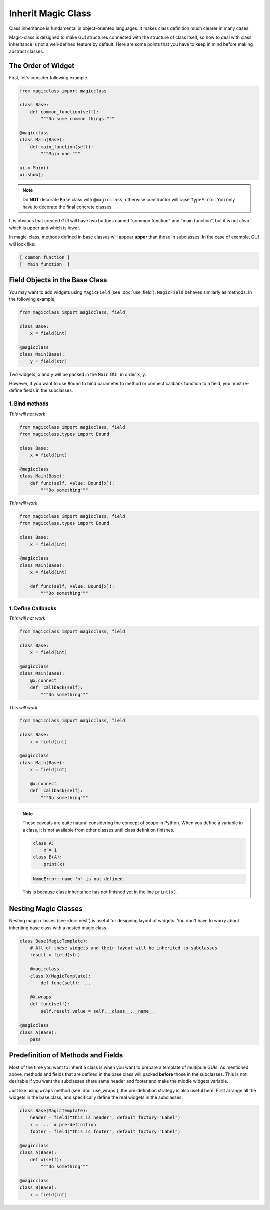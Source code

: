 ===================
Inherit Magic Class
===================

Class inheritance is fundamental in object-oriented languages. It makes class
definition much clearer in many cases.

Magic-class is designed to make GUI structures connected with the structure of
class itself, so how to deal with class inheritance is not a well-defined feature
by default. Here are some points that you have to keep in mind before making
abstract classes.

The Order of Widget
===================

First, let's consider following example.

.. code-block:: python

    from magicclass import magicclass

    class Base:
        def common_function(self):
            """Do some common things."""

    @magicclass
    class Main(Base):
        def main_function(self):
            """Main one."""

    ui = Main()
    ui.show()

.. note::

    Do **NOT** decorate ``Base`` class with ``@magicclass``, otherwise constructor will
    raise ``TypeError``. You only have to decorate the final concrete classes.

It is obvious that created GUI will have two buttons named "common function" and "main
function", but it is not clear which is upper and which is lower.

In magic-class, methods defined in base classes will appear **upper** than those in
subclasses. In the case of example, GUI will look like:

.. code-block::

    [ common function ]
    [  main function  ]


Field Objects in the Base Class
===============================

You may want to add widgets using ``MagicField`` (see :doc:`use_field`). ``MagicField``
behaves similarly as methods. In the following example,

.. code-block:: python

    from magicclass import magicclass, field

    class Base:
        x = field(int)

    @magicclass
    class Main(Base):
        y = field(str)

Two widgets, ``x`` and ``y`` will be packed in the ``Main`` GUI, in order ``x``, ``y``.

However, if you want to use ``Bound`` to bind parameter to method or connect callback
function to a field, you must re-define fields in the subclasses.

1. Bind methods
---------------

.. container:: twocol

    .. container:: leftside

        *This will not work*

        .. code-block:: python

            from magicclass import magicclass, field
            from magicclass.types import Bound

            class Base:
                x = field(int)

            @magicclass
            class Main(Base):
                def func(self, value: Bound[x]):
                    """Do something"""

    .. container:: rightside

        *This will work*

        .. code-block:: python

            from magicclass import magicclass, field
            from magicclass.types import Bound

            class Base:
                x = field(int)

            @magicclass
            class Main(Base):
                x = field(int)

                def func(self, value: Bound[x]):
                    """Do something"""

1. Define Callbacks
-------------------

.. container:: twocol

    .. container:: leftside

        *This will not work*

        .. code-block:: python

            from magicclass import magicclass, field

            class Base:
                x = field(int)

            @magicclass
            class Main(Base):
                @x.connect
                def _callback(self):
                    """Do something"""

    .. container:: rightside

        *This will work*

        .. code-block:: python

            from magicclass import magicclass, field

            class Base:
                x = field(int)

            @magicclass
            class Main(Base):
                x = field(int)

                @x.connect
                def _callback(self):
                    """Do something"""

.. note::

    These caveats are quite natural considering the concept of scope in Python.
    When you define a variable in a class, it is not available from other classes
    until class definition finishes.

    .. code-block:: python

        class A:
            x = 1
        class B(A):
            print(x)

    .. code-block::

        NameError: name 'x' is not defined

    This is because class inheritance has not finished yet in the line ``print(x)``.

Nesting Magic Classes
=====================

Nesting magic classes (see :doc:`nest`) is useful for designing layout of widgets.
You don't have to worry about inheriting base class with a nested magic class.

.. code-block:: python

    class Base(MagicTemplate):
        # All of these widgets and their layout will be inherited to subclasses
        result = field(str)

        @magicclass
        class X(MagicTemplate):
            def func(self): ...

        @X.wraps
        def func(self):
            self.result.value = self.__class__.__name__

    @magicclass
    class A(Base):
        pass

Predefinition of Methods and Fields
===================================

Most of the time you want to inherit a class is when you want to prepare a template
of multipule GUIs. As mentioned above, methods and fields that are defined in the
base class will packed **before** those in the subclasses. This is not desirable if
you want the subclasses share same header and footer and make the middle widgets variable.

Just like using ``wraps`` method (see :doc:`use_wraps`), the pre-definition strategy is
also useful here. First arrange all the widgets in the base class, and specifically
define the real widgets in the subclasses.

.. code-block:: python

    class Base(MagicTemplate):
        header = field("this is header", default_factory="Label")
        x = ...  # pre-definition
        footer = field("this is footer", default_factory="Label")

    @magicclass
    class A(Base):
        def x(self):
            """Do something"""

    @magicclass
    class B(Base):
        x = field(int)

.. image:: images/fig_7-1.png
